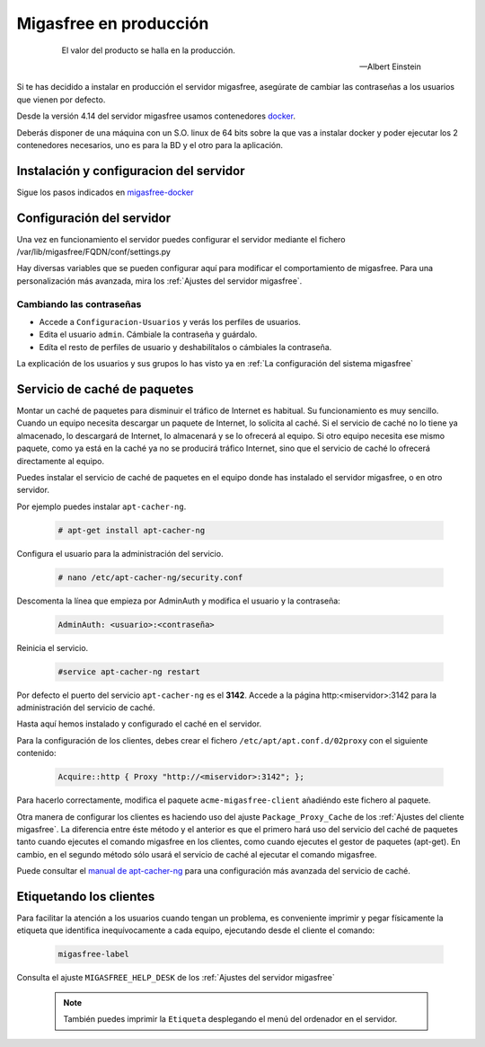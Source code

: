 .. _`Migasfree en producción`:

=======================
Migasfree en producción
=======================

 .. epigraph::

   El valor del producto se halla en la producción.

   -- Albert Einstein

Si te has decidido a instalar en producción el servidor migasfree, asegúrate
de cambiar las contraseñas a los usuarios que vienen por defecto.

Desde la versión 4.14 del servidor migasfree usamos contenedores docker__.

Deberás disponer de una máquina con un S.O. linux de 64 bits sobre
la que vas a instalar docker y poder ejecutar los 2 contenedores necesarios,
uno es para la BD y el otro para la aplicación.

__ https://www.docker.com/


Instalación y configuracion del servidor
========================================

Sigue los pasos indicados en migasfree-docker__

__ https://github.com/migasfree/migasfree-docker


Configuración del servidor
==========================

Una vez en funcionamiento el servidor puedes configurar el servidor mediante
el fichero /var/lib/migasfree/FQDN/conf/settings.py

Hay diversas variables que se pueden configurar aquí para modificar el
comportamiento de migasfree. Para una personalización más avanzada, mira los
:ref:`Ajustes del servidor migasfree`.


Cambiando las contraseñas
-------------------------

* Accede a ``Configuracion-Usuarios`` y verás los perfiles de
  usuarios.

* Edita el usuario ``admin``. Cámbiale la contraseña y guárdalo.

* Edíta el resto de perfiles de usuario y deshabilítalos o cámbiales la
  contraseña.

La explicación de los usuarios y sus grupos lo has visto ya en
:ref:`La configuración del sistema migasfree`


Servicio de caché de paquetes
=============================

Montar un caché de paquetes para disminuir el tráfico de Internet es habitual.
Su funcionamiento es muy sencillo. Cuando un equipo necesita descargar un
paquete de Internet, lo solicita al caché. Si el servicio de caché no lo tiene
ya almacenado, lo descargará de Internet, lo almacenará y se lo ofrecerá al
equipo. Si otro equipo necesita ese mismo paquete, como ya está en la caché
ya no se producirá tráfico Internet, sino que el servicio de caché lo ofrecerá
directamente al equipo.

.. only:: not latex

   .. figure:: graphics/chapter12/apt-cacher-ng.png
      :scale: 60
      :alt: Servicio de caché de paquetes.

.. only:: latex

   .. figure:: graphics/chapter12/apt-cacher-ng.png
      :scale: 60
      :alt: Servicio de caché de paquetes.


Puedes instalar el servicio de caché de paquetes en el equipo donde has
instalado el servidor migasfree, o en otro servidor.

Por ejemplo puedes instalar ``apt-cacher-ng``.

  .. code-block:: none

    # apt-get install apt-cacher-ng

Configura el usuario para la administración del servicio.

  .. code-block:: none

    # nano /etc/apt-cacher-ng/security.conf

Descomenta la línea que empieza por AdminAuth y modifica el usuario y la
contraseña:

  .. code-block:: none

    AdminAuth: <usuario>:<contraseña>

Reinicia el servicio.

  .. code-block:: none

    #service apt-cacher-ng restart

Por defecto el puerto del servicio ``apt-cacher-ng`` es el **3142**. Accede a la
página http:<miservidor>:3142 para la administración del servicio de caché.

Hasta aquí hemos instalado y configurado el caché en el servidor.

Para la configuración de los clientes, debes crear el fichero
``/etc/apt/apt.conf.d/02proxy`` con el siguiente contenido:

  .. code-block:: none

    Acquire::http { Proxy "http://<miservidor>:3142"; };

Para hacerlo correctamente, modifica el paquete ``acme-migasfree-client``
añadiéndo este fichero al paquete.

Otra manera de configurar los clientes es haciendo uso del ajuste
``Package_Proxy_Cache`` de los :ref:`Ajustes del cliente migasfree`. La
diferencia entre éste método y el anterior es que el primero hará uso del
servicio del caché de paquetes tanto cuando ejecutes el comando migasfree
en los clientes, como cuando ejecutes el gestor de paquetes (apt-get).
En cambio, en el segundo método sólo usará el servicio de caché al ejecutar el
comando migasfree.

Puede consultar el `manual de apt-cacher-ng`__ para una configuración más
avanzada del servicio de caché.

__ http://www.unix-ag.uni-kl.de/~bloch/acng/html/index.html


Etiquetando los clientes
========================

Para facilitar la atención a los usuarios cuando tengan un problema, es
conveniente imprimir y pegar físicamente la etiqueta que identifica
inequívocamente a cada equipo, ejecutando desde el cliente el comando:

  .. code-block:: none

    migasfree-label

Consulta el ajuste ``MIGASFREE_HELP_DESK`` de los :ref:`Ajustes del servidor migasfree`

  .. note::

    También puedes imprimir la ``Etiqueta`` desplegando el menú del ordenador
    en el servidor.